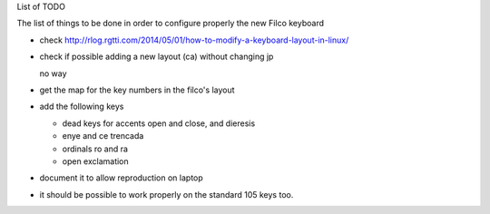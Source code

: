 List of TODO

The list of things to be done in order to configure properly the new
Filco keyboard

- check http://rlog.rgtti.com/2014/05/01/how-to-modify-a-keyboard-layout-in-linux/

- check if possible adding a new layout (ca) without changing jp

  no way

- get the map for the key numbers in the filco's layout

- add the following keys

  * dead keys for accents open and close, and dieresis

  * enye and ce trencada

  * ordinals ro and ra

  * open exclamation

- document it to allow reproduction on laptop

- it should be possible to work properly on the standard 105 keys too.
